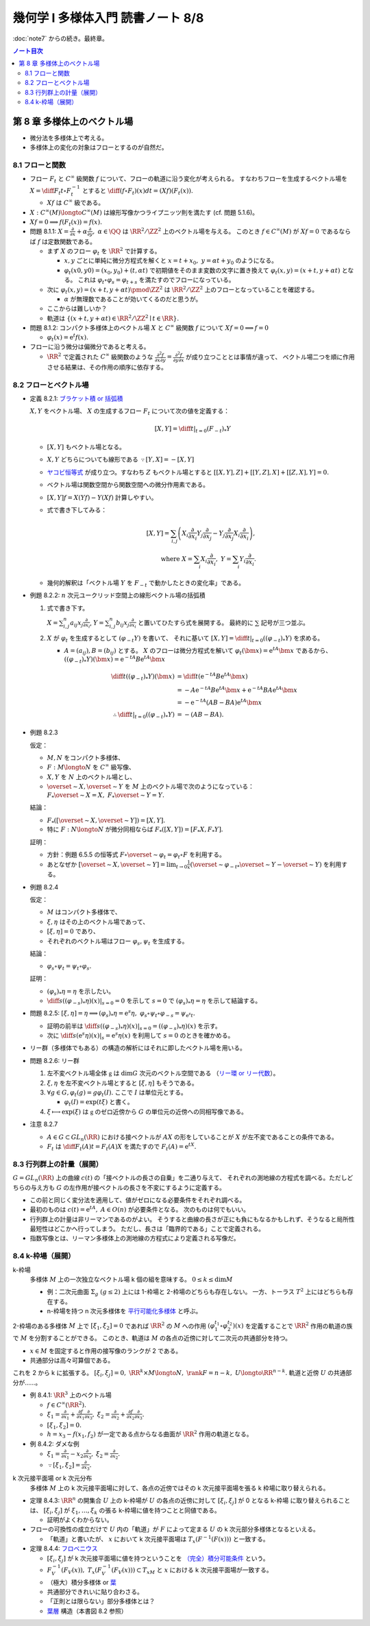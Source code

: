 ======================================================================
幾何学 I 多様体入門 読書ノート 8/8
======================================================================

:doc:`note7` からの続き。最終章。

.. contents:: ノート目次

第 8 章 多様体上のベクトル場
======================================================================
* 微分法を多様体上で考える。
* 多様体上の変化の対象はフローとするのが自然だ。

8.1 フローと関数
----------------------------------------------------------------------
* フロー :math:`F_t` と :math:`C^\infty` 級関数 :math:`f` について、フローの軌道に沿う変化が考えられる。
  すなわちフローを生成するベクトル場を :math:`\displaystyle X = \diff{F_t}{t} \circ F_t^{-1}` とすると
  :math:`\displaystyle \diff{(f \circ F_t)(x)}{dt} = (Xf)(F_t(x)).`

  * :math:`Xf` は :math:`C^\infty` 級である。

* :math:`X: C^\infty(M) \longto C^\infty(M)` は線形写像かつライプニッツ則を満たす (cf. 問題 5.1.6)。
* :math:`Xf = 0 \implies f(F_t(x)) = f(x).`

* 問題 8.1.1: :math:`\displaystyle X = \frac{\partial}{\partial x} + \alpha \frac{\partial}{\partial y},\ \alpha \in \QQ`
  は :math:`\RR^2/\ZZ^2` 上のベクトル場を与える。
  このとき :math:`f \in C^\infty(M)` が :math:`Xf = 0` であるならば :math:`f` は定数関数である。

  * まず :math:`X` のフロー :math:`\varphi_t` を :math:`\RR^2` で計算する。

    * :math:`x, y` ごとに単純に微分方程式を解くと :math:`x = t + x_0,\ y = \alpha t + y_0` のようになる。
    * :math:`\varphi_t(x0, y0) = (x_0, y_0) + (t, \alpha t)` で初期値をそのまま変数の文字に置き換えて
      :math:`\varphi_t(x, y) = (x + t, y + \alpha t)` となる。
      これは :math:`\varphi_t \circ \varphi_s = \varphi_{t + s}` を満たすのでフローになっている。

  * 次に :math:`\varphi_t(x, y) = (x + t, y + \alpha t) \pmod{\ZZ^2}` は
    :math:`\RR^2/\ZZ^2` 上のフローとなっていることを確認する。

    * :math:`\alpha` が無理数であることが効いてくるのだと思うが。

  * ここからは難しいか？

  * 軌道は :math:`\{(x + t, y + \alpha t) \in \RR^2/\ZZ^2 \mid t \in \RR\}.`

* 問題 8.1.2: コンパクト多様体上のベクトル場 :math:`X` と :math:`C^\infty` 級関数 :math:`f` について
  :math:`Xf = 0 \implies f = 0`

  * :math:`\varphi_t(x) = \mathrm{e}^t f(x).`

* フローに沿う微分は偏微分であると考える。

  * :math:`\RR^2` で定義された :math:`C^\infty` 級関数のような
    :math:`\displaystyle \frac{\partial^2 f}{\partial x \partial y} = \frac{\partial^2 f}{\partial y \partial x}` が成り立つこととは事情が違って、
    ベクトル場二つを順に作用させる結果は、その作用の順序に依存する。

8.2 フローとベクトル場
----------------------------------------------------------------------
* 定義 8.2.1: `ブラケット積 or 括弧積 <http://mathworld.wolfram.com/Commutator.html>`__

  :math:`X, Y` をベクトル場、
  :math:`X` の生成するフロー :math:`F_t` について次の値を定義する：

  .. math::

     [X, Y] = \left.\diff{}{t}\right|_{t = 0}(F_{-t})_*Y

  * :math:`[X, Y]` もベクトル場となる。
  * :math:`X, Y` どちらについても線形である :math:`\because [Y, X] = -[X, Y]`
  * `ヤコビ恒等式 <http://mathworld.wolfram.com/JacobiIdentities.html>`__ が成り立つ。すなわち :math:`Z` もベクトル場とすると
    :math:`[[X, Y], Z] + [[Y, Z], X] + [[Z, X], Y] = 0.`
  * ベクトル場は関数空間から関数空間への微分作用素である。
  * :math:`[X, Y]f = X(Yf) - Y(Xf)` 計算しやすい。
  * 式で書き下してみる：

    .. math::

       [X, Y] = \sum_{i, j}\left(
           X_i \frac{\partial}{\partial x_i} Y_j \frac{\partial}{\partial x_j}
          -Y_j \frac{\partial}{\partial x_j} X_i \frac{\partial}{\partial x_i}
       \right),\\
       \text{ where }
       X = \sum_{i}X_i \frac{\partial}{\partial x_i},\ 
       Y = \sum_{i}Y_i \frac{\partial}{\partial x_i}.

  * 幾何的解釈は「ベクトル場 :math:`Y` を :math:`F_{-t}` で動かしたときの変化率」である。

* 例題 8.2.2: :math:`n` 次元ユークリッド空間上の線形ベクトル場の括弧積

  #. 式で書き下す。

     :math:`\displaystyle X = \sum_{i, j}^n a_{ij} x_j \frac{\partial}{\partial x_i}`,
     :math:`\displaystyle Y = \sum_{i, j}^n b_{ij} x_j \frac{\partial}{\partial x_i}`
     と置いてひたすら式を展開する。
     最終的に :math:`\sum` 記号が三つ並ぶ。

  #. :math:`X` が :math:`\varphi_t` を生成するとして :math:`(\varphi_{-t}Y)` を書いて、
     それに基いて :math:`[X, Y] = \left.\diff{}{t}\right|_{t = 0}((\varphi_{-t})_*Y)` を求める。

     * :math:`A = (a_{ij}), B = (b_{ij})` とする。
       :math:`X` のフローは微分方程式を解いて :math:`\varphi_t(\bm x) = \mathrm e^{tA} \bm x` であるから、
       :math:`((\varphi_{-t})_*Y)(\bm x) = \mathrm e^{-tA}B \mathrm e^{tA} \bm x`

       .. math::
       
          \begin{align*}
          \diff{}{t}((\varphi_{-t})_*Y)(\bm x)
                    &= \diff{}{t}(\mathrm e^{-tA}B \mathrm e^{tA} \bm x)\\
                    &= -A \mathrm e^{-tA}B \mathrm e^{tA} \bm x + \mathrm e^{-tA}BA \mathrm e^{tA} \bm x\\
                    &= -\mathrm e^{-tA}(AB - BA)\mathrm e^{tA} \bm x
          \\
                    \therefore \left.\diff{}{t}\right|_{t = 0}((\varphi_{-t})_*Y) &= -(AB - BA).
          \end{align*}

* 例題 8.2.3

  仮定：

  * :math:`M, N` をコンパクト多様体、
  * :math:`F: M \longto N` を :math:`C^\infty` 級写像、
  * :math:`X, Y` を :math:`N` 上のベクトル場とし、
  * :math:`\overset{\sim}{X}, \overset{\sim}{Y}` を :math:`M` 上のベクトル場で次のようになっている：
    :math:`F_*\overset{\sim}{X} = X,\ F_*\overset{\sim}{Y} = Y.`

  結論：

  * :math:`F_*([\overset{\sim}{X}, \overset{\sim}{Y}]) = [X, Y].`
  * 特に :math:`F: N \longto N` が微分同相ならば :math:`F_*([X, Y]) = [F_*X, F_*Y].`

  証明：

  * 方針：例題 6.5.5 の恒等式 :math:`F \circ \overset{\sim}{\varphi_t} = \varphi_t \circ F`
    を利用する。
  * あとなぜか :math:`\displaystyle [\overset{\sim}{X}, \overset{\sim}{Y}] = \lim_{t \to 0}\frac{1}{x}(\overset{\sim}{\varphi_{-t}}_* \overset{\sim}{Y} - \overset{\sim}{Y})`
    を利用する。

* 例題 8.2.4

  仮定：

  * :math:`M` はコンパクト多様体で、
  * :math:`\xi, \eta` はその上のベクトル場であって、
  * :math:`[\xi, \eta] = 0` であり、
  * それぞれのベクトル場はフロー :math:`\varphi_s, \psi_t` を生成する。

  結論：

  * :math:`\varphi_s \circ \psi_t = \psi_t \circ \varphi_s.`

  証明：

  * :math:`(\varphi_s)_*\eta = \eta` を示したい。
  * :math:`\displaystyle \left.\diff{}{s}((\varphi_{-s})_*\eta)(x)\right|_{s = 0} = 0` を示して
    :math:`s = 0` で :math:`(\varphi_s)_*\eta = \eta` を示して結論する。

* 問題 8.2.5:
  :math:`[\xi, \eta] = \eta \implies (\varphi_s)_*\eta = \mathrm e^s\eta,\ \varphi_s \circ \psi_t \circ \varphi_{-s} = \psi_{\mathrm e^s t}.`

  * 証明の前半は :math:`\displaystyle \left.\diff{}{s}((\varphi_{-s})_*\eta)(x)\right|_{s = 0} = ((\varphi_{-s})_*\eta)(x)` を示す。
  * 次に :math:`\displaystyle \left.\diff{}{s}(\mathrm e^s\eta)(x)\right|_s = \mathrm e^s \eta(x)` を利用して
    :math:`s = 0` のときを確かめる。

* リー群（多様体でもある）の構造の解析にはそれに即したベクトル場を用いる。

* 問題 8.2.6: リー群

  #. 左不変ベクトル場全体 :math:`\mathfrak g` は :math:`\dim G` 次元のベクトル空間である
     （`リー環 or リー代数 <http://mathworld.wolfram.com/LieAlgebra.html>`__）。
  #. :math:`\xi, \eta` を左不変ベクトル場とすると :math:`[\xi, \eta]` もそうである。
  #. :math:`\forall g \in G, \varphi_t(g) = g\varphi_t(I).` ここで :math:`I` は単位元とする。

     * :math:`\varphi_t(I) = \exp(t\xi)` と書く。

  #. :math:`\xi \longmapsto \exp(\xi)` は :math:`\mathfrak g` のゼロ近傍から
     :math:`G` の単位元の近傍への同相写像である。

* 注意 8.2.7

  * :math:`A \in G \subset GL_n(\RR)` における接ベクトルが :math:`AX` の形をしていることが
    :math:`X` が左不変であることの条件である。

  * :math:`F_t` は :math:`\displaystyle \diff{F_t(A)}{t} = F_t(A)X` を満たすので :math:`F_t(A) = \mathrm e^{tX}.`

8.3 行列群上の計量（展開）
----------------------------------------------------------------------
:math:`G = GL_n(\RR)` 上の曲線 :math:`c(t)` の「接ベクトルの長さの自乗」を二通り与えて、
それぞれの測地線の方程式を調べる。ただしどちらの与え方も
:math:`G` の左作用が接ベクトルの長さを不変にするように定義する。

* この前と同じく変分法を適用して、値がゼロになる必要条件をそれぞれ調べる。
* 最初のものは :math:`c(t) = \mathrm e^{tA},\ A \in O(n)` が必要条件となる。
  次のものは何でもいい。

* 行列群上の計量は非リーマンであるのがよい。
  そうすると曲線の長さが正にも負にもなるかもしれず、そうなると局所性最短性はどこかへ行ってしまう。
  ただし、長さは「臨界的である」ことで定義される。

* 指数写像とは、リーマン多様体上の測地線の方程式により定義される写像だ。

8.4 k-枠場（展開）
----------------------------------------------------------------------
k-枠場
  多様体 :math:`M` 上の一次独立なベクトル場 k 個の組を意味する。
  :math:`0 \le k \le \dim M`

  * 例：二次元曲面 :math:`\Sigma_g\ (g \le 2)` 上には 1-枠場と 2-枠場のどちらも存在しない。
    一方、トーラス :math:`T^2` 上にはどちらも存在する。

  * n-枠場を持つ n 次元多様体を `平行可能化多様体 <http://mathworld.wolfram.com/Parallelizable.html>`__ と呼ぶ。

2-枠場のある多様体 :math:`M` 上で :math:`[\xi_1, \xi_2] = 0` であれば
:math:`\RR^2` の :math:`M` への作用 :math:`(\varphi_1^{t_1} \circ \varphi_2^{t_2})(x)` を定義することで
:math:`\RR^2` 作用の軌道の族で :math:`M` を分割することができる。
このとき、軌道は :math:`M` の各点の近傍に対して二次元の共通部分を持つ。

* :math:`x \in M` を固定すると作用の接写像のランクが 2 である。
* 共通部分は高々可算個である。

これを 2 から k に拡張する。
:math:`[\xi_i, \xi_j] = 0,\ \RR^k \times M \longto N,\ \rank F = n - k,\ U \longto \RR^{n - k}.`
軌道と近傍 :math:`U` の共通部分が……。

* 例 8.4.1: :math:`\RR^3` 上のベクトル場

  * :math:`f \in C^\infty(\RR^2).`
  * :math:`\displaystyle \xi_1 = \frac{\partial}{\partial x_1} + \frac{\partial f}{\partial x_1}\frac{\partial}{\partial x_3},`
    :math:`\displaystyle \xi_2 = \frac{\partial}{\partial x_2} + \frac{\partial f}{\partial x_2}\frac{\partial}{\partial x_3}.`
  * :math:`[\xi_1, \xi_2] = 0.`
  * :math:`h = x_3 - f(x_1, f_2)` が一定である点からなる曲面が :math:`\RR^2` 作用の軌道となる。

* 例 8.4.2: ダメな例

  * :math:`\displaystyle \xi_1 = \frac{\partial}{\partial x_1} - x_2 \frac{\partial}{\partial x_3},`
    :math:`\displaystyle \xi_2 = \frac{\partial}{\partial x_2}.`

  * :math:`\because [\xi_1, \xi_2] = \frac{\partial}{\partial x_3}.`

k 次元接平面場 or k 次元分布
  多様体 :math:`M` 上の k 次元接平面場に対して、各点の近傍ではその
  k 次元接平面場を張る k 枠場に取り替えられる。

* 定理 8.4.3:
  :math:`\RR^n` の開集合 :math:`U` 上の k-枠場が :math:`U` の各点の近傍に対して
  :math:`[\xi_i, \xi_j]` が 0 となる k-枠場 に取り替えられることは、
  :math:`[\xi_i, \xi_j]` が :math:`\xi_1, \dotsc, \xi_k` の張る k-枠場に値を持つことと同値である。

  * 証明がよくわからない。

* フローの可換性の成立だけで :math:`U` 内の「軌道」が :math:`F` によって定まる
  :math:`U` の k 次元部分多様体となるといえる。

  * 「軌道」と書いたが、
    :math:`x` において k 次元接平面場は :math:`T_x(F^{-1}(F(x)))` と一致する。

* 定理 8.4.4: `フロベニウス <https://en.wikipedia.org/wiki/Frobenius_theorem_(differential_topology)>`__

  * :math:`[\xi_i, \xi_j]` が k 次元接平面場に値を持つということを
    `（完全）積分可能条件 <https://en.wikipedia.org/wiki/Integrability_conditions_for_differential_systems>`__ という。

  * :math:`F_V^{-1}(F_V(x)),\ T_x(F_V^{-1}(F_V(x))) \subset T_xM` と
    :math:`x` における k 次元接平面場が一致する。

  * （極大）積分多様体
    or `葉 <http://mathworld.wolfram.com/FoliationLeaf.html>`__

  * 共通部分できれいに貼り合わさる。
  * 「正則とは限らない」部分多様体とは？
  * `葉層 <http://mathworld.wolfram.com/Foliation.html>`__ 構造（本書図 8.2 参照）

